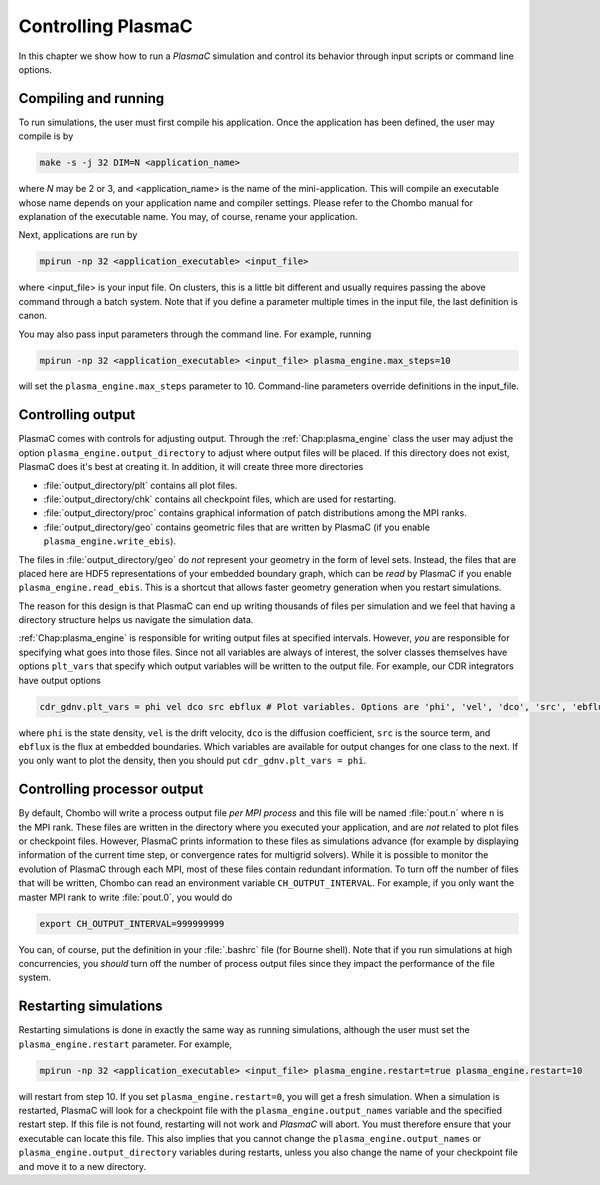 .. _Chap:Control:

Controlling PlasmaC
===================

In this chapter we show how to run a `PlasmaC` simulation and control its behavior through input scripts or command line options.

Compiling and running
---------------------

To run simulations, the user must first compile his application. Once the application has been defined, the user may compile is by

.. code-block:: bash

   make -s -j 32 DIM=N <application_name>

where *N* may be 2 or 3, and <application_name> is the name of the mini-application. This will compile an executable whose name depends on your application name and compiler settings. Please refer to the Chombo manual for explanation of the executable name. You may, of course, rename your application.

Next, applications are run by

.. code-block:: bash

		mpirun -np 32 <application_executable> <input_file>

where <input_file> is your input file. On clusters, this is a little bit different and usually requires passing the above command through a batch system. Note that if you define a parameter multiple times in the input file, the last definition is canon. 

You may also pass input parameters through the command line. For example, running

.. code-block:: bash

   mpirun -np 32 <application_executable> <input_file> plasma_engine.max_steps=10

will set the ``plasma_engine.max_steps`` parameter to 10. Command-line parameters override definitions in the input_file. 

.. _Chap:ControllingOutput:

Controlling output
------------------

PlasmaC comes with controls for adjusting output. Through the :ref:`Chap:plasma_engine` class the user may adjust the option ``plasma_engine.output_directory`` to adjust where output files will be placed. If this directory does not exist, PlasmaC does it's best at creating it. In addition, it will create three more directories

* :file:`output_directory/plt` contains all plot files.
* :file:`output_directory/chk` contains all checkpoint files, which are used for restarting.
* :file:`output_directory/proc` contains graphical information of patch distributions among the MPI ranks. 
* :file:`output_directory/geo` contains geometric files that are written by PlasmaC (if you enable ``plasma_engine.write_ebis``).

The files in :file:`output_directory/geo` do *not* represent your geometry in the form of level sets. Instead, the files that are placed here are HDF5 representations of your embedded boundary graph, which can be *read* by PlasmaC if you enable ``plasma_engine.read_ebis``. This is a shortcut that allows faster geometry generation when you restart simulations.

The reason for this design is that PlasmaC can end up writing thousands of files per simulation and we feel that having a directory structure helps us navigate the simulation data.

:ref:`Chap:plasma_engine` is responsible for writing output files at specified intervals. However, *you* are responsible for specifying what goes into those files. Since not all variables are always of interest, the solver classes themselves have options ``plt_vars`` that specify which output variables will be written to the output file. For example, our CDR integrators have output options

.. code-block:: bash

   cdr_gdnv.plt_vars = phi vel dco src ebflux # Plot variables. Options are 'phi', 'vel', 'dco', 'src', 'ebflux'

where ``phi`` is the state density, ``vel`` is the drift velocity, ``dco`` is the diffusion coefficient, ``src`` is the source term, and ``ebflux`` is the flux at embedded boundaries. Which variables are available for output changes for one class to the next. If you only want to plot the density, then you should put ``cdr_gdnv.plt_vars = phi``. 

Controlling processor output
----------------------------

By default, Chombo will write a process output file *per MPI process* and this file will be named :file:`pout.n` where ``n`` is the MPI rank. These files are written in the directory where you executed your application, and are *not* related to plot files or checkpoint files. However, PlasmaC prints information to these files as simulations advance (for example by displaying information of the current time step, or convergence rates for multigrid solvers). While it is possible to monitor the evolution of PlasmaC through each MPI, most of these files contain redundant information. To turn off the number of files that will be written, Chombo can read an environment variable ``CH_OUTPUT_INTERVAL``. For example, if you only want the master MPI rank to write :file:`pout.0`, you would do

.. code-block:: bash

   export CH_OUTPUT_INTERVAL=999999999

You can, of course, put the definition in your :file:`.bashrc` file (for Bourne shell). Note that if you run simulations at high concurrencies, you *should* turn off the number of process output files since they impact the performance of the file system. 
   
.. _Chap:RestartingSimulations:

Restarting simulations
----------------------

Restarting simulations is done in exactly the same way as running simulations, although the user must set the ``plasma_engine.restart`` parameter. For example,

.. code-block:: bash

   mpirun -np 32 <application_executable> <input_file> plasma_engine.restart=true plasma_engine.restart=10

will restart from step 10. If you set ``plasma_engine.restart=0``, you will get a fresh simulation. When a simulation is restarted, PlasmaC will look for a checkpoint file with the ``plasma_engine.output_names`` variable and the specified restart step. If this file is not found, restarting will not work and `PlasmaC` will abort. You must therefore ensure that your executable can locate this file. This also implies that you cannot change the ``plasma_engine.output_names`` or ``plasma_engine.output_directory`` variables during restarts, unless you also change the name of your checkpoint file and move it to a new directory. 

..
   Changing your physics
   _____________________

   During the restart step, PlasmaC will load the initial grids and checkpointed data into memory. This data resides in an HDF5 file with where appropriate headers are used to identify where the data belongs. Amongst other things, the names of these headers are taken from :ref:`Chap:plasma_kinetics`, so you cannot change the species during during restarts. Currently, PlasmaC requires the exact same number of species during restarts, as well as consistent names for these. However, you *may* change the :ref:`Chap:plasma_kinetics` core functions, allowing you to change your plasma chemistry during restarts.

..
   Changing spatial discretization
   _______________________________

   Spatial discretization may be changed during restarts. **However, you are *not* allowed to change the geometry or physical domain.** Furthermore, the following :ref:`Chap:amr_mesh` input variables are off-limits:

   * ``amr.coarsest_domain``
   * ``amr.max_amr_depth``
   * ``amr.ref_rat``

   If you change these variables, the checkpointed data cannot be imported into memory. In principle, we *can* extend PlasmaC so that this will be allowed. 

   Note that whatever changes you otherwise apply to :ref:`Chap:amr_mesh` become active only after the first regrid. 

   Changing other settings
   _______________________

   Apart from the above variables, most changes are allowed during restarts. For example, you are allowed to use different tagging criteria (or even entirely different tagging classes); you can change the solver settings or applied potential; alter the output routines, and so on.

   For example, here is a code snippet (see :ref:`Chap:MiniApplications` for the full code) that allows you to change your cell tagger during restarts

   .. code-block:: c++

      ParmParse pp("my_application");
      bool use_my_tagger = false;
      pp.query("change_tagger", use_my_tagger);

      RefCountedPtr<cell_tagger> tagger;
      if(use_my_tagger){
	 tagger = RefCountedPtr<cell_tagger> (new my_tagger());
      }
      else{
	 tagger = RefCountedPtr<cell_tagger> (new field_tagger());
      }

      RefCountedPtr<amr_mesh> amr                    = RefCountedPtr<amr_mesh> (new amr_mesh());
      RefCountedPtr<geo_coarsener> geocoarsen        = RefCountedPtr<amr_mesh> (new geo_coarsener());
      RefCountedPtr<plasma_engine> engine            = RefCountedPtr<plasma_engine> (new plasma_engine(physdom,
												       compgeom,
												       plaskin,
												       timestepper,
												       amr,
												       tagger,
												       geocoarsen));

   In the above, we assume that *my_tagger* and *field_tagger* are separate implementations of :ref:`Chap:cell_tagger`, and we have created an input variable ``my_application.change_tagger`` which allows for specification of the cell tagger at run time. 
